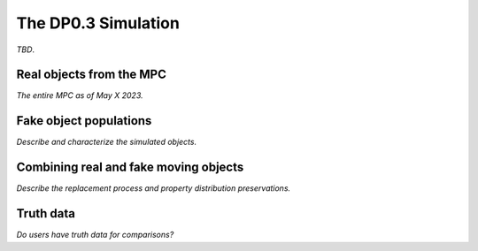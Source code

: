 .. Review the README on instructions to contribute.
.. Review the style guide to keep a consistent approach to the documentation.
.. Static objects, such as figures, should be stored in the _static directory. Review the _static/README on instructions to contribute.
.. Do not remove the comments that describe each section. They are included to provide guidance to contributors.
.. Do not remove other content provided in the templates, such as a section. Instead, comment out the content and include comments to explain the situation. For example:
	- If a section within the template is not needed, comment out the section title and label reference. Do not delete the expected section title, reference or related comments provided from the template.
    - If a file cannot include a title (surrounded by ampersands (#)), comment out the title from the template and include a comment explaining why this is implemented (in addition to applying the ``title`` directive).

.. This is the label that can be used for cross referencing this file.
.. Recommended title label format is "Directory Name"-"Title Name" -- Spaces should be replaced by hyphens.
.. _Data-Products-DP0-3-Data-Simulation:
.. Each section should include a label for cross referencing to a given area.
.. Recommended format for all labels is "Title Name"-"Section Name" -- Spaces should be replaced by hyphens.
.. To reference a label that isn't associated with an reST object such as a title or figure, you must include the link and explicit title using the syntax :ref:`link text <label-name>`.
.. A warning will alert you of identical labels during the linkcheck process.


####################
The DP0.3 Simulation
####################

.. This section should provide a brief, top-level description of the page.

*TBD*.


.. _Data-Products-DP0-3-Data-Simulation-Real-Objects:

Real objects from the MPC
=========================

*The entire MPC as of May X 2023.*



.. _Data-Products-DP0-3-Data-Simulation-Fake-Objects:

Fake object populations
=======================

*Describe and characterize the simulated objects.*



.. _Data-Products-DP0-3-Data-Simulation-Combo:

Combining real and fake moving objects
======================================

*Describe the replacement process and property distribution preservations.*





.. _Data-Products-DP0-3-Data-Simulation-Truth-Data:

Truth data
==========

*Do users have truth data for comparisons?*

